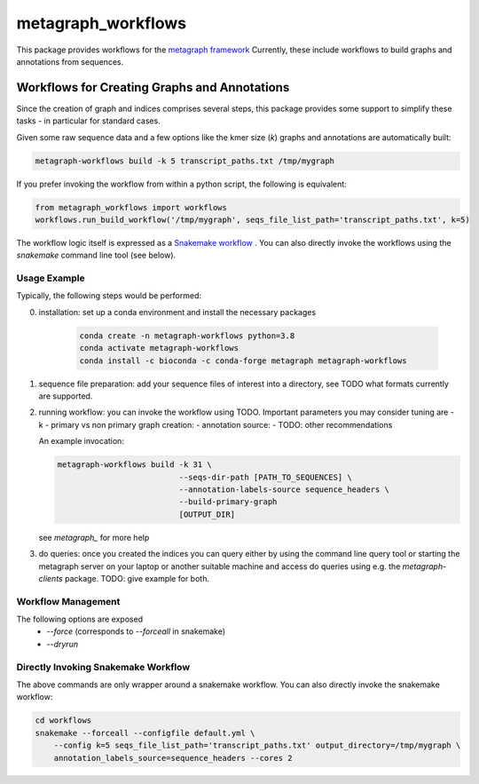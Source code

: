 ===================
metagraph_workflows
===================

This package provides workflows for the `metagraph framework
<https://metagraph.ethz.ch>`_ Currently, these include workflows to build graphs and
annotations from sequences.


Workflows for Creating Graphs and Annotations
---------------------------------------------

Since the creation of graph and indices comprises several steps, this package provides
some support to simplify these tasks - in particular for standard cases.

Given some raw sequence data and a few options like the kmer size (`k`) graphs and annotations
are automatically built:

.. code-block:: bash

    metagraph-workflows build -k 5 transcript_paths.txt /tmp/mygraph


If you prefer invoking the workflow from within a python script, the following is equivalent:

.. code-block:: python

    from metagraph_workflows import workflows
    workflows.run_build_workflow('/tmp/mygraph', seqs_file_list_path='transcript_paths.txt', k=5)



The workflow logic itself is expressed as a `Snakemake workflow
<https://snakemake.readthedocs.io/>`_ . You can also directly invoke the workflows
using the `snakemake` command line tool (see below).

Usage Example
~~~~~~~~~~~~~

Typically, the following steps would be performed:

0. installation: set up a conda environment and install the necessary packages

    .. code-block:: bash

        conda create -n metagraph-workflows python=3.8
        conda activate metagraph-workflows
        conda install -c bioconda -c conda-forge metagraph metagraph-workflows

1. sequence file preparation: add your sequence files of interest into a directory, see TODO what
   formats currently are supported.
2. running workflow: you can invoke the workflow using TODO. Important parameters you may consider tuning are
   - k
   - primary vs non primary graph creation:
   - annotation source:
   - TODO: other recommendations

   An example invocation:

   .. code-block:: bash

     metagraph-workflows build -k 31 \
                               --seqs-dir-path [PATH_TO_SEQUENCES] \
                               --annotation-labels-source sequence_headers \
                               --build-primary-graph
                               [OUTPUT_DIR]

   see `metagraph_` for more help
3. do queries: once you created the indices you can query either by using the command line
   query tool or starting the metagraph server on your laptop or another suitable machine and access
   do queries using e.g. the `metagraph-clients` package.
   TODO: give example for both.





Workflow Management
~~~~~~~~~~~~~~~~~~~


The following options are exposed
 * `--force` (corresponds to `--forceall` in snakemake)
 * `--dryrun`





Directly Invoking Snakemake Workflow
~~~~~~~~~~~~~~~~~~~~~~~~~~~~~~~~~~~~

The above commands are only wrapper around a snakemake workflow. You can also
directly invoke the snakemake workflow:

.. code-block:: bash

    cd workflows
    snakemake --forceall --configfile default.yml \
        --config k=5 seqs_file_list_path='transcript_paths.txt' output_directory=/tmp/mygraph \
        annotation_labels_source=sequence_headers --cores 2




